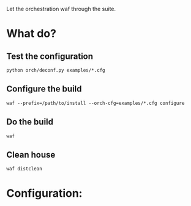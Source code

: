 Let the orchestration waf through the suite. 

* What do?

** Test the configuration

#+BEGIN_EXAMPLE
python orch/deconf.py examples/*.cfg
#+END_EXAMPLE

** Configure the build

#+BEGIN_EXAMPLE
waf --prefix=/path/to/install --orch-cfg=examples/*.cfg configure
#+END_EXAMPLE

** Do the build

#+BEGIN_EXAMPLE
waf
#+END_EXAMPLE

** Clean house

#+BEGIN_EXAMPLE
waf distclean
#+END_EXAMPLE

* Configuration:

